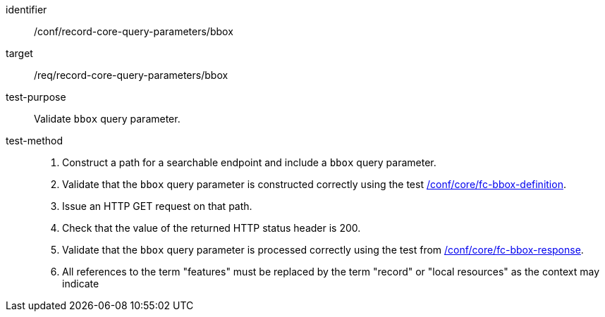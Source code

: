 [[ats_record-core-query-parameters_bbox]]

//[width="90%",cols="2,6a"]
//|===
//^|*Abstract Test {counter:ats-id}* |*/conf/record-core-query-parameters/bbox*
//^|Test Purpose |Validate `bbox` query parameter.
//^|Requirement |<<req_record-core-query-parameters_bbox,/req/record-core-query-parameters/bbox>>
//^|Test Method |. Construct a path for a searchable endpoint and include a `bbox` query parameter.
//. Validate that the `bbox` query parameter is constructed correctly using the test https://docs.ogc.org/is/17-069r4/17-069r4.html#ats_core_fc-bbox-definition[/conf/core/fc-bbox-definition].
//. Issue an HTTP GET request on that path.
//. Check that the value of the returned HTTP status header is +200+.
//. Validate that the `bbox` query parameter is processed correctly using the test from https://docs.ogc.org/is/17-069r4/17-069r4.html#ats_core_fc-bbox-response[/conf/core/fc-bbox-response].
//. All references to the term "features" must be replaced by the term "record" or "local resources" as the context may indicate
//|===


[abstract_test]
====
[%metadata]
identifier:: /conf/record-core-query-parameters/bbox
target:: /req/record-core-query-parameters/bbox
test-purpose:: Validate `bbox` query parameter.
test-method::
+
--
. Construct a path for a searchable endpoint and include a `bbox` query parameter.
. Validate that the `bbox` query parameter is constructed correctly using the test https://docs.ogc.org/is/17-069r4/17-069r4.html#ats_core_fc-bbox-definition[/conf/core/fc-bbox-definition].
. Issue an HTTP GET request on that path.
. Check that the value of the returned HTTP status header is +200+.
. Validate that the `bbox` query parameter is processed correctly using the test from https://docs.ogc.org/is/17-069r4/17-069r4.html#ats_core_fc-bbox-response[/conf/core/fc-bbox-response].
. All references to the term "features" must be replaced by the term "record" or "local resources" as the context may indicate
--
====